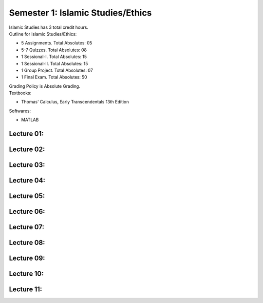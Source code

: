 .. _s1-isl-intro:

Semester 1: Islamic Studies/Ethics
==================================

| Islamic Studies has 3 total credit hours. 

| Outline for Islamic Studies/Ethics:

*    5 Assignments. Total Absolutes: 05
*    5-7 Quizzes. Total Absolutes: 08
*    1 Sessional-I. Total Absolutes: 15
*    1 Sessional-II. Total Absolutes: 15
*    1 Group Project. Total Absolutes: 07
*    1 Final Exam. Total Absolutes: 50

| Grading Policy is Absolute Grading.

| Textbooks:

*    Thomas' Calculus, Early Transcendentals 13th Edition

| Softwares:

*    MATLAB 

.. _s1-cal-l01:

Lecture 01:
-----------

.. _s1-cal-l02:

Lecture 02:
-----------

.. _s1-cal-l03:

Lecture 03:
-----------

.. _s1-cal-l04:

Lecture 04:
-----------

.. _s1-cal-l05:

Lecture 05:
-----------

.. _s1-cal-l06:

Lecture 06:
-----------

.. _s1-cal-l07:

Lecture 07:
-----------

.. _s1-cal-l08:

Lecture 08:
-----------

.. _s1-cal-l09:

Lecture 09:
-----------

.. _s1-cal-l10:

Lecture 10:
-----------

.. _s1-cal-l11:

Lecture 11:
-----------




